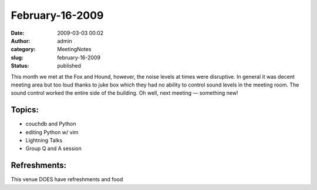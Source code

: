 February-16-2009
################
:date: 2009-03-03 00:02
:author: admin
:category: MeetingNotes
:slug: february-16-2009
:status: published

This month we met at the Fox and Hound, however, the noise levels at
times were disruptive. In general it was decent meeting area but too
loud thanks to juke box which they had no ability to control sound
levels in the meeting room. The sound control worked the entire side of
the building. Oh well, next meeting — something new!

Topics:
-------

-  couchdb and Python
-  editing Python w/ vim
-  Lightning Talks
-  Group Q and A session

Refreshments:
-------------

This venue DOES have refreshments and food
